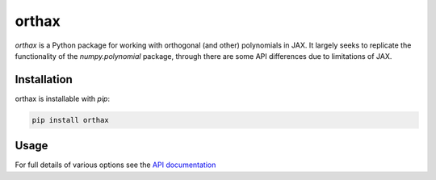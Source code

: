 
########
orthax
########
|License| |DOI| |Issues| |Pypi|

|Docs| |UnitTests| |Codecov|

`orthax` is a Python package for working with orthogonal (and other) polynomials in JAX.
It largely seeks to replicate the functionality of the `numpy.polynomial` package, through
there are some API differences due to limitations of JAX.

Installation
============

orthax is installable with `pip`:

.. code-block:: console

    pip install orthax



Usage
=====

.. code-block:: python


For full details of various options see the `API documentation <https://orthax.readthedocs.io/en/latest/api.html>`__


.. |License| image:: https://img.shields.io/github/license/f0uriest/orthax?color=blue&logo=open-source-initiative&logoColor=white
    :target: https://github.com/f0uriest/orthax/blob/master/LICENSE
    :alt: License

.. |DOI| image:: https://zenodo.org/badge/709132830.svg
    :target: https://zenodo.org/doi/10.5281/zenodo.10035983
    :alt: DOI

.. |Docs| image:: https://img.shields.io/readthedocs/orthax?logo=Read-the-Docs
    :target: https://orthax.readthedocs.io/en/latest/?badge=latest
    :alt: Documentation

.. |UnitTests| image:: https://github.com/f0uriest/orthax/actions/workflows/unittest.yml/badge.svg
    :target: https://github.com/f0uriest/orthax/actions/workflows/unittest.yml
    :alt: UnitTests

.. |Codecov| image:: https://codecov.io/github/f0uriest/orthax/graph/badge.svg?token=MB11I7WE3I
    :target: https://codecov.io/github/f0uriest/orthax
    :alt: Coverage

.. |Issues| image:: https://img.shields.io/github/issues/f0uriest/orthax
    :target: https://github.com/f0uriest/orthax/issues
    :alt: GitHub issues

.. |Pypi| image:: https://img.shields.io/pypi/v/orthax
    :target: https://pypi.org/project/orthax/
    :alt: Pypi
